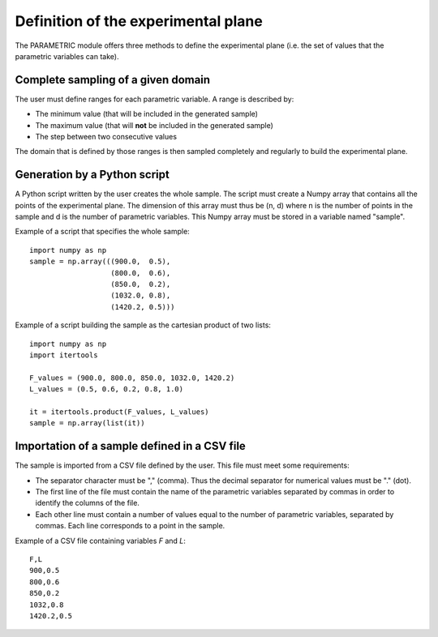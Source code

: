 ..
   Copyright (C) 2012-2014 EDF

   This file is part of SALOME PARAMETRIC module.

   SALOME PARAMETRIC module is free software: you can redistribute it and/or modify
   it under the terms of the GNU Lesser General Public License as published by
   the Free Software Foundation, either version 3 of the License, or
   (at your option) any later version.

   SALOME PARAMETRIC module is distributed in the hope that it will be useful,
   but WITHOUT ANY WARRANTY; without even the implied warranty of
   MERCHANTABILITY or FITNESS FOR A PARTICULAR PURPOSE.  See the
   GNU Lesser General Public License for more details.

   You should have received a copy of the GNU Lesser General Public License
   along with SALOME PARAMETRIC module.  If not, see <http://www.gnu.org/licenses/>.


====================================
Definition of the experimental plane
====================================

The PARAMETRIC module offers three methods to define the experimental plane
(i.e. the set of values that the parametric variables can take).

Complete sampling of a given domain
===================================

The user must define ranges for each parametric variable. A range is described
by:

* The minimum value (that will be included in the generated sample)
* The maximum value (that will **not** be included in the generated sample)
* The step between two consecutive values

The domain that is defined by those ranges is then sampled completely and
regularly to build the experimental plane.

Generation by a Python script
=============================

A Python script written by the user creates the whole sample. The script must
create a Numpy array that contains all the points of the experimental plane.
The dimension of this array must thus be (n, d) where n is the number of
points in the sample and d is the number of parametric variables. This Numpy
array must be stored in a variable named "sample".

Example of a script that specifies the whole sample::

   import numpy as np
   sample = np.array(((900.0,  0.5),
                      (800.0,  0.6),
                      (850.0,  0.2),
                      (1032.0, 0.8),
                      (1420.2, 0.5)))

Example of a script building the sample as the cartesian product of two lists::

   import numpy as np
   import itertools

   F_values = (900.0, 800.0, 850.0, 1032.0, 1420.2)
   L_values = (0.5, 0.6, 0.2, 0.8, 1.0)

   it = itertools.product(F_values, L_values)
   sample = np.array(list(it))


Importation of a sample defined in a CSV file
=============================================

The sample is imported from a CSV file defined by the user. This file must
meet some requirements:

* The separator character must be "," (comma). Thus the decimal separator for
  numerical values must be "." (dot).
* The first line of the file must contain the name of the parametric variables
  separated by commas in order to identify the columns of the file.
* Each other line must contain a number of values equal to the number of
  parametric variables, separated by commas. Each line corresponds to a point
  in the sample.

Example of a CSV file containing variables *F* and *L*::

   F,L
   900,0.5
   800,0.6
   850,0.2
   1032,0.8
   1420.2,0.5
